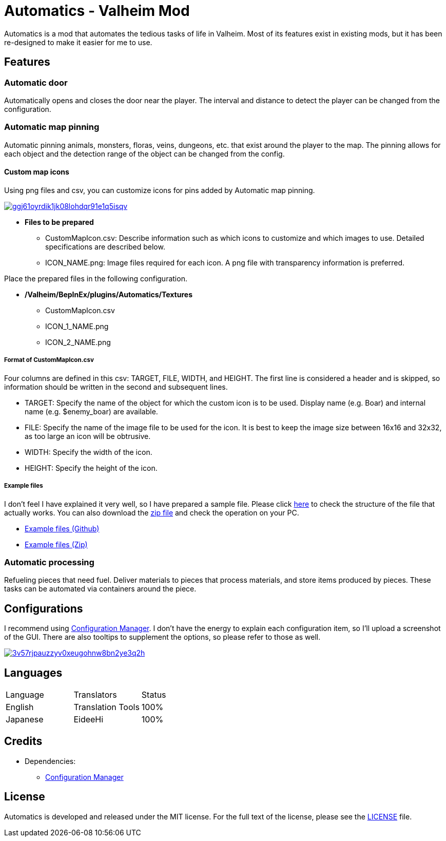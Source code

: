 = Automatics - Valheim Mod
:uri-configuration-manager: https://github.com/BepInEx/BepInEx.ConfigurationManager
:uri-license: link:LICENSE
:uri-custom_map_icons_example: link:/package/extra/custom-icon-example/Automatics/Textures
:uri-custom_map_icons_zip: https://app.box.com/shared/static/n8l56o2l5or24bx1061jjly4jnm21gm3.zip
:thumbnail-uri-config_menu: https://app.box.com/shared/static/3v57rjpauzzyv0xeugohnw8bn2ye3q2h.png
:image-uri-config_menu: https://app.box.com/shared/static/vfzsn69i950l48er2u69tssod6xxsh8u.jpg
:thumbnail-uri-custom_map_icon: https://app.box.com/shared/static/ggj61oyrdik1jk08lohdqr91e1q5isqv.png
:image-uri-custom_map_icon: https://app.box.com/shared/static/yhdd2v0mrwzgh54tbkc7twjen17q22gn.jpg

Automatics is a mod that automates the tedious tasks of life in Valheim. Most of its features exist in existing mods, but it has been re-designed to make it easier for me to use.

== Features
=== Automatic door
Automatically opens and closes the door near the player. The interval and distance to detect the player can be changed from the configuration.

=== Automatic map pinning
Automatic pinning animals, monsters, floras, veins, dungeons, etc. that exist around the player to the map. The pinning allows for each object and the detection range of the object can be changed from the config.

****
[discrete]
==== Custom map icons
Using png files and csv, you can customize icons for pins added by Automatic map pinning.

image:{thumbnail-uri-custom_map_icon}[link={image-uri-custom_map_icon},title="Custom Map Icons (Click to view full size)"]

- ** Files to be prepared **
  * CustomMapIcon.csv: Describe information such as which icons to customize and which images to use. Detailed specifications are described below.
  * ICON_NAME.png: Image files required for each icon. A png file with transparency information is preferred.

Place the prepared files in the following configuration.

- ** /Valheim/BepInEx/plugins/Automatics/Textures **
  * CustomMapIcon.csv
  * ICON_1_NAME.png
  * ICON_2_NAME.png

[discrete]
===== Format of CustomMapIcon.csv
Four columns are defined in this csv: TARGET, FILE, WIDTH, and HEIGHT. The first line is considered a header and is skipped, so information should be written in the second and subsequent lines.

- TARGET: Specify the name of the object for which the custom icon is to be used. Display name (e.g. Boar) and internal name (e.g. $enemy_boar) are available.
- FILE: Specify the name of the image file to be used for the icon. It is best to keep the image size between 16x16 and 32x32, as too large an icon will be obtrusive.
- WIDTH: Specify the width of the icon.
- HEIGHT: Specify the height of the icon.

[discrete]
===== Example files
I don't feel I have explained it very well, so I have prepared a sample file. Please click {uri-custom_map_icons_example}[here] to check the structure of the file that actually works. You can also download the {uri-custom_map_icons_zip}[zip file] and check the operation on your PC.

- {uri-custom_map_icons_example}[Example files (Github)]
- {uri-custom_map_icons_zip}[Example files (Zip)]

****

=== Automatic processing
Refueling pieces that need fuel. Deliver materials to pieces that process materials, and store items produced by pieces. These tasks can be automated via containers around the piece.

== Configurations
I recommend using link:{uri-configuration-manager}[Configuration Manager]. I don't have the energy to explain each configuration item, so I'll upload a screenshot of the GUI. There are also tooltips to supplement the options, so please refer to those as well.

image:{thumbnail-uri-config_menu}[link={image-uri-config_menu},title="Configuration Menu (Click to view full size)"]

== Languages
|===
|Language |Translators       |Status
|English  |Translation Tools |100%
|Japanese |EideeHi           |100%
|===

== Credits
* Dependencies:
** {uri-configuration-manager}[Configuration Manager]

== License
Automatics is developed and released under the MIT license. For the full text of the license, please see the {uri-license}[LICENSE] file.
